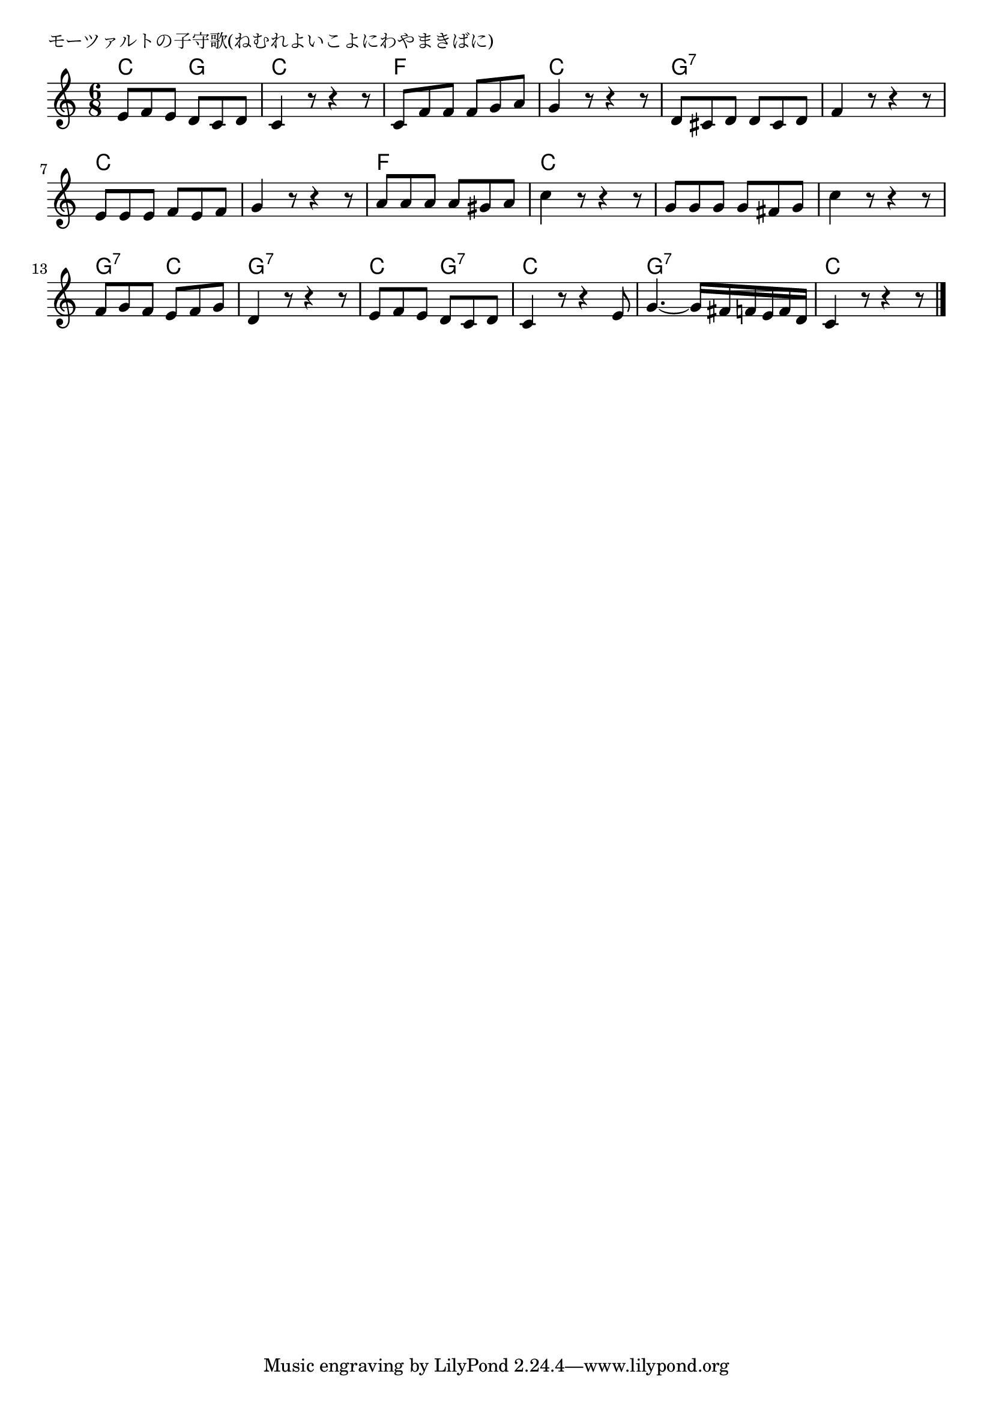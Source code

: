 \version "2.18.2"

% モーツァルトの子守歌(ねむれよいこよにわやまきばに)


\header {
piece = "モーツァルトの子守歌(ねむれよいこよにわやまきばに)"
}

melody =
\relative c' {
\key c \major
\time 6/8
\set Score.tempoHideNote = ##t
\tempo 4=100
\numericTimeSignature

e8 f e d c d | % 1
c4 r8 r4 r8 |
c8 f f f g a |

g4 r8 r4 r8 |
d8 cis d d cis d |
f4 r8 r4 r8 |

e8 e e f e f |
g4 r8 r4 r8 |
a8 a a a gis a |

c4 r8 r4 r8 |
g8 g g g fis g |
c4 r8 r4 r8 |

f,8 g f e f g |
d4 r8 r4 r8 |
e8 f e d c d | 

c4 r8 r4 e8 |
g4.~g16 fis f e  f d |
c4 r8 r4 r8 |

\bar "|."
}
\score {
<<
\chords {
\set noChordSymbol = ""
\set chordChanges=##t
%%
c4. g c c f f
c c g:7 g:7 g:7 g:7
c c c c f f
c c c c c c
g:7 c g:7 g:7 c g:7
c c g:7 g:7 c c



}
\new Staff {\melody}
>>
\layout {
line-width = #190
indent = 0\mm
}
\midi {}
}
